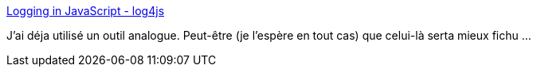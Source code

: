 :jbake-type: post
:jbake-status: published
:jbake-title: Logging in JavaScript - log4js
:jbake-tags: programming,javascript,library,web,langage,_mois_nov.,_année_2005
:jbake-date: 2005-11-16
:jbake-depth: ../
:jbake-uri: shaarli/1132131005000.adoc
:jbake-source: https://nicolas-delsaux.hd.free.fr/Shaarli?searchterm=http%3A%2F%2Fjroller.com%2Fpage%2Fstritti%3Fentry%3Dlogging_in_javascript_log4js&searchtags=programming+javascript+library+web+langage+_mois_nov.+_ann%C3%A9e_2005
:jbake-style: shaarli

http://jroller.com/page/stritti?entry=logging_in_javascript_log4js[Logging in JavaScript - log4js]

J'ai déja utilisé un outil analogue. Peut-être (je l'espère en tout cas) que celui-là serta mieux fichu ...
